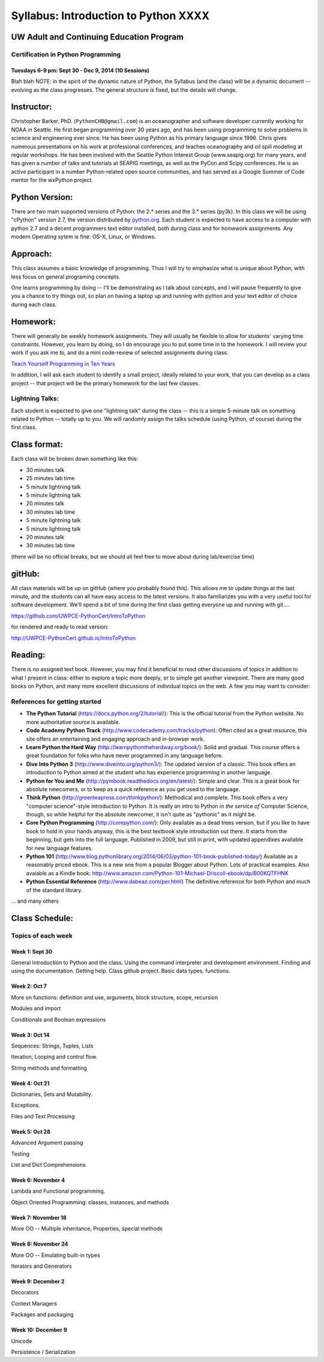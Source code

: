 ************************************
Syllabus: Introduction to Python XXXX
************************************

UW Adult and Continuing Education Program
============================================

Certification in Python Programming
---------------------------------------------------

Tuesdays 6-9 pm: Sept 30 - Dec 9, 2014 (10 Sessions)
.....................................................

Blah blah
NOTE: in the spirit of the dynamic nature of Python, the Syllabus (and the class) will be a dynamic document -- evolving as the class progresses. The general structure is fixed, but the details will change.


Instructor:
===============
Christopher Barker, PhD. (``PythonCHB@gmail.com``) is an oceanographer and software developer currently working for NOAA in Seattle. He first began programming over 30 years ago, and has been using programming to solve problems in science and engineering ever since. He has been using Python as his primary language since 1998. Chris gives numerous presentations on his work at professional conferences, and teaches oceanography and oil spill modeling at regular workshops. He has been involved with the Seattle Python Interest Group (www.seapig.org) for many years, and has given a number of talks and tutorials at SEAPIG meetings, as well as the PyCon and Scipy conferences. He is an active participant in a number Python-related open source communities, and has served as a Google Summer of Code mentor for the wxPython project.


Python Version:
===============

There are two main supported versions of Python: the 2.* series and the 3.* series (py3k). In this class we will be using "cPython" version 2.7, the version distributed by `<python.org>`_. Each student is expected to have access to a computer with python 2.7 and a decent programmers text editor installed, both during class and for homework assignments. Any modern Operating sytem is fine: OS-X, Linux, or Windows.

Approach:
=========
This class assumes a basic knowledge of programming. Thus I will try to emphasize what is unique about Python, with less focus on general programing concepts.

One learns programming by doing -- I'll be demonstrating as I talk about concepts, and I will pause frequently to give you a chance to try things out, so plan on having a laptop up and running with python and your text editor of choice during each class.

Homework:
=========
There will generally be weekly homework assignments. They will usually be flexible to allow for students' varying time constraints. However, you learn by doing, so I do encourage you to put some time in to the homework. I will review your work if you ask me to, and do a mini code-review of selected assignments during class.

`Teach Yourself Programming in Ten Years <http://norvig.com/21-days.html>`_

In addition, I will ask each student to identify a small project, ideally related to your work, that you can develop as a class project -- that project will be the primary homework for the last few classes.

Lightning Talks:
-----------------

Each student is expected to give one "lightning talk" during the class -- this is a simple 5-minute talk on something related to Python -- totally up to you. We will randomly assign the talks schedule (using Python, of course) during the first class.

Class format:
==============

Each class will be broken down something like this:

- 30 minutes talk
- 25 minutes lab time

- 5 minute lightning talk
- 5 minute lightning talk
- 20 minutes talk
- 30 minutes lab time

- 5 minute lightning talk
- 5 minute lightning talk
- 20 minutes talk
- 30 minutes lab time

(there will be no official breaks, but we should all feel free to move about during lab/exercise time)


gitHub:
=======

All class materials will be up on gitHub (where you probably found this). This allows me to update things at the last minute, and the students can all have easy access to the latest versions. It also familiarizes you with a very useful tool for software development. We'll spend a bit of time during the first class getting everyone up and running with git....

https://github.com/UWPCE-PythonCert/IntroToPython

for rendered and ready to read version:

http://UWPCE-PythonCert.github.io/IntroToPython

Reading:
========

There is no assigned text book. However, you may find it beneficial to read other discussions of topics in addition to what I present in class: either to explore a topic more deeply, or to simple get another viewpoint. There are many good books on Python, and many more excellent discussions of individual topics on the web. A few you may want to consider:



References for getting started
-------------------------------

* **The Python Tutorial**
  (https://docs.python.org/2/tutorial/): This is the
  official tutorial from the Python website. No more authoritative source is
  available.

* **Code Academy Python Track**
  (http://www.codecademy.com/tracks/python): Often
  cited as a great resource, this site offers an entertaining and engaging
  approach and in-browser work.

* **Learn Python the Hard Way**
  (http://learnpythonthehardway.org/book/): Solid
  and gradual. This course offers a great foundation for folks who have never
  programmed in any language before.

* **Dive Into Python 3**
  (http://www.diveinto.org/python3/): The updated version
  of a classic. This book offers an introduction to Python aimed at the student
  who has experience programming in another language.

* **Python for You and Me**
  (http://pymbook.readthedocs.org/en/latest/): Simple
  and clear. This is a great book for absolute newcomers, or to keep as a quick
  reference as you get used to the language.

* **Think Python**
  (http://greenteapress.com/thinkpython/): Methodical and
  complete.  This book offers a very "computer science"-style introduction to
  Python. It is really an intro to Python *in the service of* Computer Science,
  though, so while helpful for the absolute newcomer, it isn't quite as
  "pythonic" as it might be.

* **Core Python Programming**
  (http://corepython.com/): Only available as a dead
  trees version, but if you like to have book to hold in your hands anyway, this
  is the best textbook style introduction out there. It starts from the
  beginning, but gets into the full language. Published in 2009, but still in
  print, with updated appendixes available for new language features.

* **Python 101**
  (http://www.blog.pythonlibrary.org/2014/06/03/python-101-book-published-today/)
  Available as a reasonably priced ebook. This is a new one from a popular Blogger
  about Python. Lots of practical examples. Also avaiable as a Kindle book:
  http://www.amazon.com/Python-101-Michael-Driscoll-ebook/dp/B00KQTFHNK

* **Python Essential Reference**
  (http://www.dabeaz.com/per.html)
  The definitive reference for both Python and much of the standard library.


... and many others

Class Schedule:
================

Topics of each week
--------------------

Week 1: Sept 30
................

General Introduction to Python and the class. Using the command interpreter and development environment.
Finding and using the documentation. Getting help. Class github project. Basic data types, functions.


Week 2: Oct 7
................

More on functions: definition and use, arguments, block structure, scope, recursion

Modules and import

Conditionals and Boolean expressions


Week 3: Oct 14
.................

Sequences: Strings, Tuples, Lists

Iteration, Looping and control flow.

String methods and formatting


Week 4: Oct 21
................

Dictionaries, Sets and Mutability.

Exceptions.

Files and Text Processing


Week 5: Oct 28
........................

Advanced Argument passing

Testing

List and Dict Comprehensions

Week 6: November 4
....................

Lambda and Functional programming.

Object Oriented Programming: classes, instances, and methods


Week 7: November 18
.......................

More OO -- Multiple inheritance, Properties, special methods


Week 8: November 24
....................

More OO -- Emulating built-in types

Iterators and Generators


Week 9: December 2
...................

Decorators

Context Managers

Packages and packaging


Week 10: December 9
....................

Unicode

Persistence / Serialization
